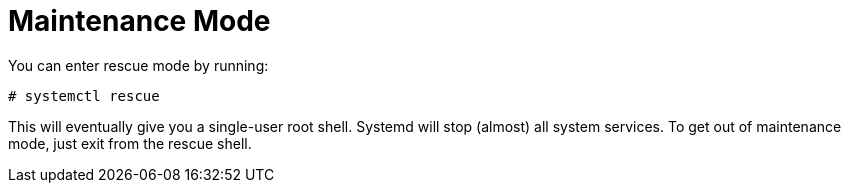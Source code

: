 [[_sec_maintenance_mode]]
= Maintenance Mode


You can enter rescue mode by running: 
----
# systemctl rescue
----

This will eventually give you a single-user root shell.
Systemd will stop (almost) all system services.
To get out of maintenance mode, just exit from the rescue shell. 